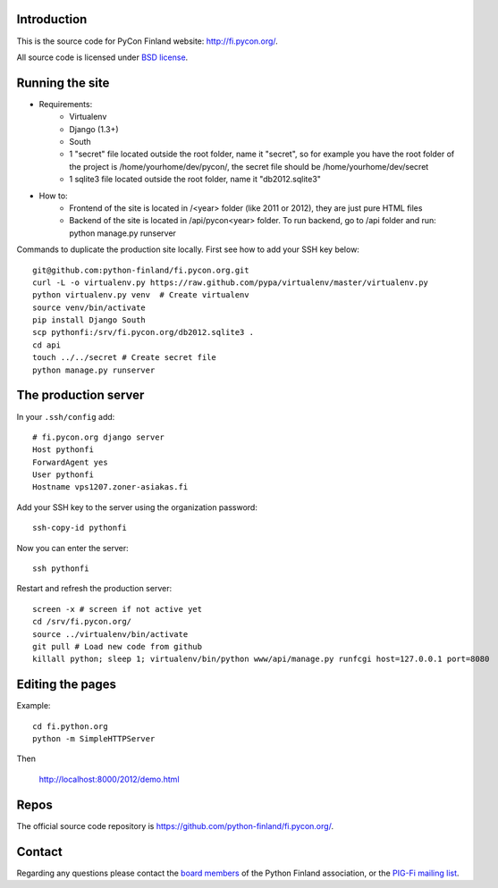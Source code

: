 Introduction
------------

This is the source code for PyCon Finland website:
http://fi.pycon.org/.

All source code is licensed under `BSD license
<http://www.opensource.org/licenses/bsd-license.php>`_.

Running the site
-------------------

* Requirements:
    - Virtualenv
    - Django (1.3+)
    - South
    - 1 "secret" file located outside the root folder, name it "secret", so for example you have the root folder of the project is /home/yourhome/dev/pycon/, the secret file should be /home/yourhome/dev/secret
    - 1 sqlite3 file located outside the root folder, name it "db2012.sqlite3"

* How to:
    - Frontend of the site is located in /<year> folder (like 2011 or 2012), they are just pure HTML files
    - Backend of the site is located in /api/pycon<year> folder. To run backend, go to /api folder and run: python manage.py runserver

Commands to duplicate the production site locally. First see how to add your SSH key below::

    git@github.com:python-finland/fi.pycon.org.git
    curl -L -o virtualenv.py https://raw.github.com/pypa/virtualenv/master/virtualenv.py
    python virtualenv.py venv  # Create virtualenv
    source venv/bin/activate
    pip install Django South
    scp pythonfi:/srv/fi.pycon.org/db2012.sqlite3 .
    cd api
    touch ../../secret # Create secret file
    python manage.py runserver

The production server
-----------------------

In your ``.ssh/config`` add::

    # fi.pycon.org django server
    Host pythonfi
    ForwardAgent yes
    User pythonfi
    Hostname vps1207.zoner-asiakas.fi

Add your SSH key to the server using the organization password::

    ssh-copy-id pythonfi

Now you can enter the server::

    ssh pythonfi

Restart and refresh the production server::

    screen -x # screen if not active yet
    cd /srv/fi.pycon.org/
    source ../virtualenv/bin/activate
    git pull # Load new code from github
    killall python; sleep 1; virtualenv/bin/python www/api/manage.py runfcgi host=127.0.0.1 port=8080

Editing the pages
--------------------

Example::

    cd fi.python.org
    python -m SimpleHTTPServer

Then

    http://localhost:8000/2012/demo.html

Repos
-----

The official source code repository is
https://github.com/python-finland/fi.pycon.org/.

Contact
-------

Regarding any questions please contact the `board members
<hallitus@python.fi>`_ of the Python Finland association, or the
`PIG-Fi mailing list <http://groups.google.com/group/pigfi>`_.
